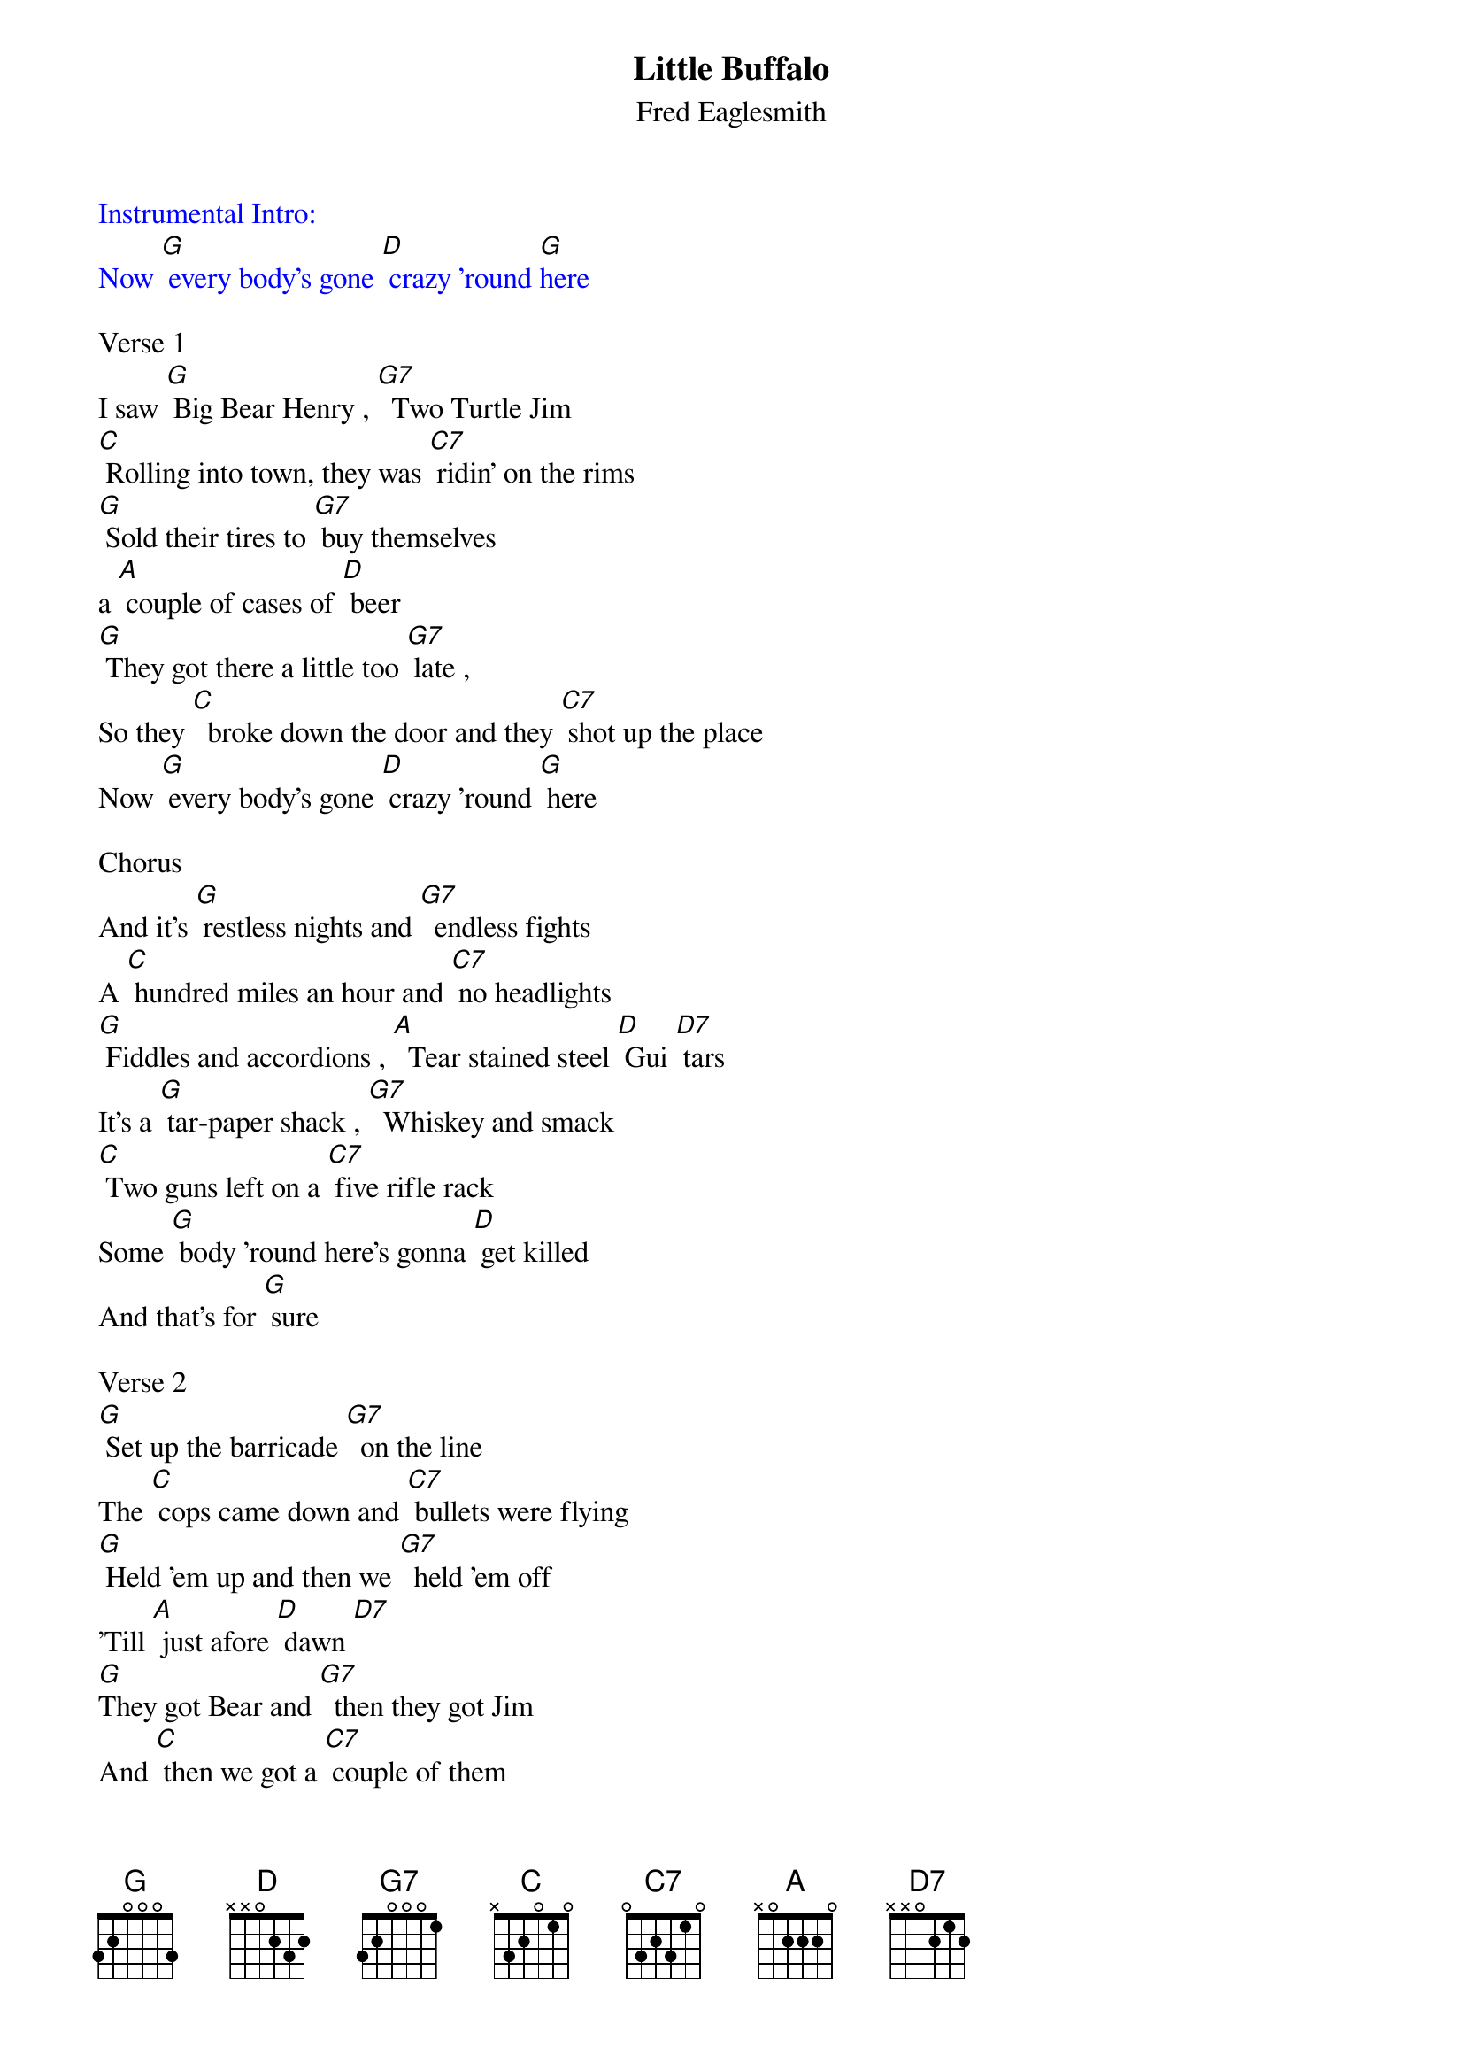 {t: Little Buffalo}
{st: Fred Eaglesmith}

{textcolour: blue}
Instrumental Intro:
Now [G] every body's gone [D] crazy 'round [G]here
{textcolour}

Verse 1
I saw [G] Big Bear Henry , [G7]  Two Turtle Jim
[C] Rolling into town, they was [C7] ridin' on the rims
[G] Sold their tires to [G7] buy themselves
a [A] couple of cases of [D] beer
[G] They got there a little too [G7] late ,
So they [C]  broke down the door and they [C7] shot up the place
Now [G] every body's gone [D] crazy 'round [G] here

Chorus
And it's [G] restless nights and [G7]  endless fights
A [C] hundred miles an hour and [C7] no headlights
[G] Fiddles and accordions , [A]  Tear stained steel [D] Gui [D7] tars
It's a [G] tar-paper shack , [G7]  Whiskey and smack
[C] Two guns left on a [C7] five rifle rack
Some [G] body 'round here's gonna [D] get killed
And that's for [G] sure

Verse 2
[G] Set up the barricade [G7]  on the line
The [C] cops came down and [C7] bullets were flying
[G] Held 'em up and then we [G7]  held 'em off
'Till [A] just afore [D] dawn [D7]
[G]They got Bear and [G7]  then they got Jim
And [C] then we got a [C7] couple of them
And if we [G] make the trade they [D] say they'll call it [G] off

{textcolour: blue}
Instrumental Chorus
And it's [G] restless nights and [G7]  endless fights
A [C] hundred miles an hour and [C7] no headlights
[G] Fiddles and accordions , [A]  Tear stained steel [D] Gui [D7]tars
It's a [G] tar-paper shack , [G7]  Whiskey and smack
[C] Two guns left on a [C7] five rifle rack
Some [G] body 'round here's gonna [D] get killed
And that's for [G] sure
{textcolour}

Verse 3
[G] Up in the churchyard the [G7]  choir is a'singing
[C] I can hear mando [C7] lins a'ringing
[G] Dogs are a'barkin', [G7]  ambulances wailin'
[A]  Out on the edge of [D] town
The [G] radio says the [G7]  whole thing is over
But [C] there ain't much that [C7] they don't know
'Cause [G] tomorrow morning the [D] whole thing's gonna go [G] down

Chorus
And it's [G] restless nights and [G7]  endless fights
A [C] hundred miles an hour and [C7] no headlights
[G] Fiddles and accordions , [A] tear stained steel [D] Gui [D7]tars
It's a [G] tar-paper shack , [G7]  Whiskey and smack
[C] Two guns left on a [C7] five rifle rack
Some [G] body 'round here's gonna [D] get killed
And that's for [G] sure

Outro sung:
Some [G] body 'round here's gonna [D] get killed
And that's for [G] sure

{textcolour: blue}
Instrumental Outro:
Some [G] body 'round here's gonna [D] get killed
And that's for [G] sure
{textcolour}
